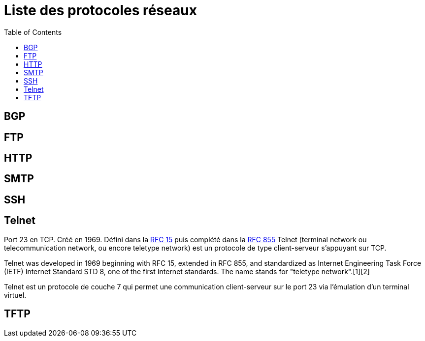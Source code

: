 :toc:
:toc-titles: Sommaire

= Liste des protocoles réseaux

== BGP
== FTP
== HTTP
== SMTP
== SSH
== Telnet

Port 23 en TCP. Créé en 1969. Défini dans la https://tools.ietf.org/html/rfc15[RFC 15]
puis complété dans la https://tools.ietf.org/html/rfc855[RFC 855] 
Telnet (terminal network ou telecommunication network, ou encore teletype network) est un protocole de type client-serveur s'appuyant sur TCP.


Telnet was developed in 1969 beginning with RFC 15, extended in RFC 855, and standardized as Internet Engineering Task Force (IETF) Internet Standard STD 8, one of the first Internet standards. The name stands for "teletype network".[1][2]

Telnet est un protocole de couche 7 qui permet une communication client-serveur sur le port 23 via l'émulation d'un terminal virtuel.


== TFTP
